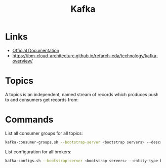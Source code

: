 #+TITLE: Kafka

* Links
- [[https://kafka.apache.org/24/documentation.html][Official Documentation]]
- https://ibm-cloud-architecture.github.io/refarch-eda/technology/kafka-overview/

* Topics

A topics is an independent, named stream of records which produces push to and consumers get records from:
[[https://ibm-cloud-architecture.github.io/refarch-eda/technology/images/kafka-hl-view.png]]

* Commands

List all consumer groups for all topics:
#+begin_src bash
kafka-consumer-groups.sh --bootstrap-server <bootstrap servers> --describe --all-groups
#+end_src

List configuration for all brokers:
#+begin_src bash
kafka-configs.sh --bootstrap-server <bootstrap servers> --entity-type brokers --describe --all
#+end_src
